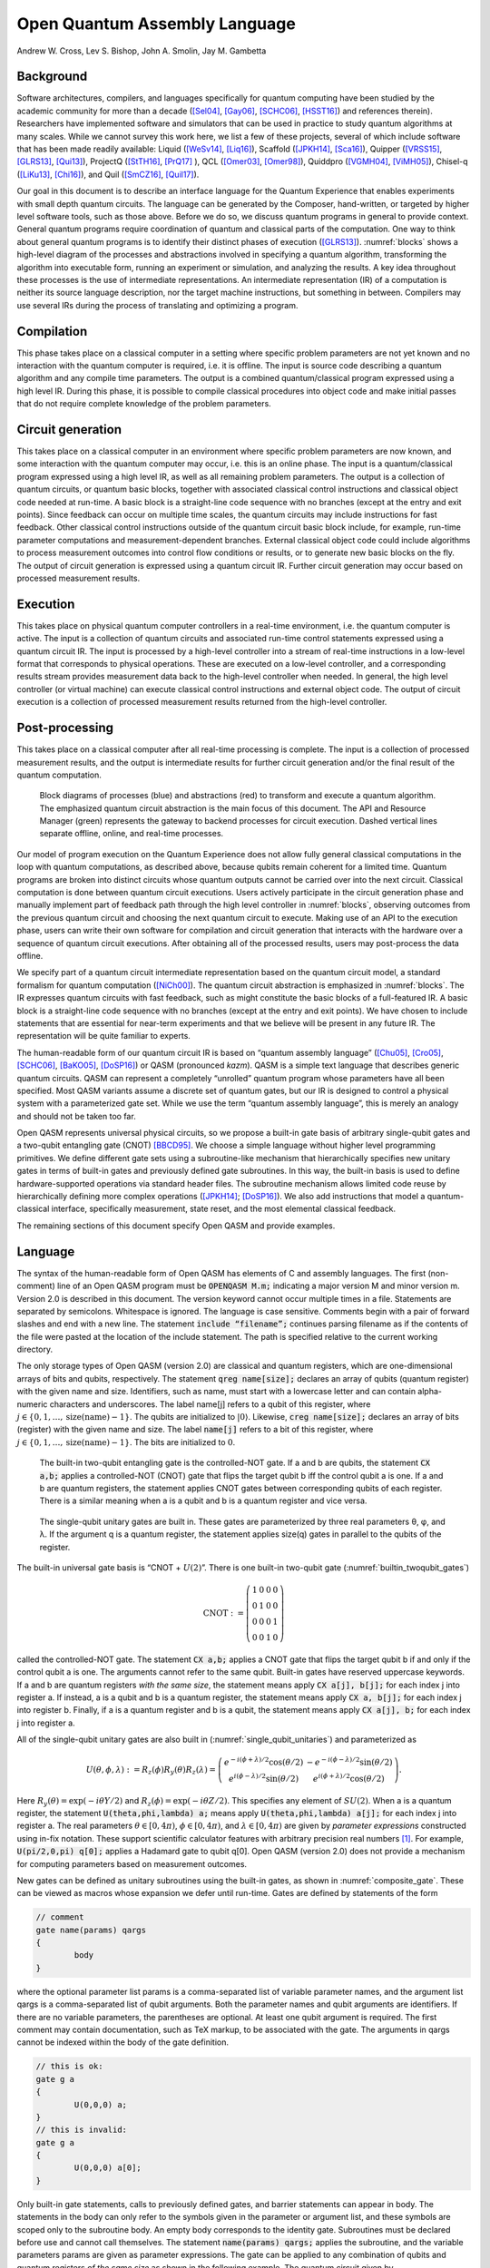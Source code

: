 ==============================
Open Quantum Assembly Language
==============================
Andrew W. Cross, Lev S. Bishop, John A. Smolin, Jay M. Gambetta


Background
==========

Software architectures, compilers, and languages specifically for
quantum computing have been studied by the academic community for more
than a decade ([Sel04]_, [Gay06]_, [SCHC06]_, [HSST16]_) and
references therein). Researchers have implemented software and
simulators that can be used in practice to study quantum algorithms at
many scales. While we cannot survey this work here, we list a few of
these projects, several of which include software that has been made
readily available: Liquid ([WeSv14]_, [Liq16]_), Scaffold ([JPKH14]_,
[Sca16]_), Quipper ([VRSS15]_, [GLRS13]_, [Qui13]_), ProjectQ
([StTH16]_, [PrQ17]_ ), QCL ([Omer03]_, [Omer98]_), Quiddpro
([VGMH04]_, [ViMH05]_), Chisel-q ([LiKu13]_, [Chi16]_), and Quil
([SmCZ16]_, [Quil17]_).

Our goal in this document is to describe an interface language for the
Quantum Experience that enables experiments with small depth quantum
circuits. The language can be generated by the Composer, hand-written,
or targeted by higher level software tools, such as those
above. Before we do so, we discuss quantum programs in general to
provide context.  General quantum programs require coordination of
quantum and classical parts of the computation. One way to think about
general quantum programs is to identify their distinct phases of
execution ([GLRS13]_). :numref:`blocks` shows a high-level diagram of
the processes and abstractions involved in specifying a quantum
algorithm, transforming the algorithm into executable form, running an
experiment or simulation, and analyzing the results. A key idea
throughout these processes is the use of intermediate
representations. An intermediate representation (IR) of a computation
is neither its source language description, nor the target machine
instructions, but something in between. Compilers may use several IRs
during the process of translating and optimizing a program.

Compilation
===========

This phase takes place on a classical computer in a setting where
specific problem parameters are not yet known and no interaction with
the quantum computer is required, i.e. it is offline.  The input is
source code describing a quantum algorithm and any compile time
parameters. The output is a combined quantum/classical program
expressed using a high level IR. During this phase, it is possible to
compile classical procedures into object code and make initial passes
that do not require complete knowledge of the problem parameters.

Circuit generation
==================

This takes place on a classical computer in an environment where
specific problem parameters are now known, and some interaction with
the quantum computer may occur, i.e. this is an online phase. The
input is a quantum/classical program expressed using a high level IR,
as well as all remaining problem parameters. The output is a
collection of quantum circuits, or quantum basic blocks, together with
associated classical control instructions and classical object code
needed at run-time. A basic block is a straight-line code sequence
with no branches (except at the entry and exit points). Since feedback
can occur on multiple time scales, the quantum circuits may include
instructions for fast feedback. Other classical control instructions
outside of the quantum circuit basic block include, for example,
run-time parameter computations and measurement-dependent branches.
External classical object code could include algorithms to process
measurement outcomes into control flow conditions or results, or to
generate new basic blocks on the fly. The output of circuit generation
is expressed using a quantum circuit IR. Further circuit generation
may occur based on processed measurement results.

Execution
=========

This takes place on physical quantum computer controllers
in a real-time environment, i.e. the quantum computer is active. The
input is a collection of quantum circuits and associated run-time
control statements expressed using a quantum circuit IR. The input is
processed by a high-level controller into a stream of real-time
instructions in a low-level format that corresponds to physical
operations. These are executed on a low-level controller, and a
corresponding results stream provides measurement data back to the
high-level controller when needed. In general, the high level controller
(or virtual machine) can execute classical control instructions and
external object code. The output of circuit execution is a collection of
processed measurement results returned from the high-level controller.

Post-processing
===============

This takes place on a classical computer after all
real-time processing is complete. The input is a collection of processed
measurement results, and the output is intermediate results for further
circuit generation and/or the final result of the quantum computation.

.. figure:: figs/blocks.png
	 :name: blocks
	 :width: 17.00000cm

	 Block diagrams of processes (blue) and abstractions (red) to
	 transform and execute a quantum algorithm. The emphasized quantum
	 circuit abstraction is the main focus of this document. The API and
	 Resource Manager (green) represents the gateway to backend processes
	 for circuit execution. Dashed vertical lines separate offline,
	 online, and real-time processes.

Our model of program execution on the Quantum Experience does not allow
fully general classical computations in the loop with quantum
computations, as described above, because qubits remain coherent for a
limited time. Quantum programs are broken into distinct circuits whose
quantum outputs cannot be carried over into the next circuit. Classical
computation is done between quantum circuit executions. Users actively
participate in the circuit generation phase and manually implement part
of feedback path through the high level controller in
:numref:`blocks`, observing outcomes from the previous quantum circuit
and choosing the next quantum circuit to execute. Making use of an API
to the execution phase, users can write their own software for
compilation and circuit generation that interacts with the hardware over
a sequence of quantum circuit executions. After obtaining all of the
processed results, users may post-process the data offline.

We specify part of a quantum circuit intermediate representation based
on the quantum circuit model, a standard formalism for quantum
computation ([NiCh00]_). The quantum circuit abstraction
is emphasized in :numref:`blocks`. The IR expresses quantum circuits
with fast feedback, such as might constitute the basic blocks of a
full-featured IR. A basic block is a straight-line code sequence with no
branches (except at the entry and exit points). We have chosen to
include statements that are essential for near-term experiments and that
we believe will be present in any future IR. The representation will be
quite familiar to experts.

The human-readable form of our quantum circuit IR is based on “quantum
assembly language” ([Chu05]_, [Cro05]_, [SCHC06]_, [BaKO05]_,
[DoSP16]_) or QASM (pronounced *kazm*). QASM is a simple text language
that describes generic quantum circuits. QASM can represent a
completely “unrolled” quantum program whose parameters have all been
specified.  Most QASM variants assume a discrete set of quantum gates,
but our IR is designed to control a physical system with a
parameterized gate set.  While we use the term “quantum assembly
language”, this is merely an analogy and should not be taken too far.

Open QASM represents universal physical circuits, so we propose a
built-in gate basis of arbitrary single-qubit gates and a two-qubit
entangling gate (CNOT) [BBCD95]_. We choose a simple language without
higher level programming primitives. We define different gate sets
using a subroutine-like mechanism that hierarchically specifies new
unitary gates in terms of built-in gates and previously defined gate
subroutines. In this way, the built-in basis is used to define
hardware-supported operations via standard header files. The
subroutine mechanism allows limited code reuse by hierarchically
defining more complex operations ([JPKH14]_; [DoSP16]_). We also add
instructions that model a quantum-classical interface, specifically
measurement, state reset, and the most elemental classical feedback.

The remaining sections of this document specify Open QASM and provide
examples.

.. _section_language:

Language
========

The syntax of the human-readable form of Open QASM has elements of C
and assembly languages. The first (non-comment) line of an Open QASM
program must be :code:`OPENQASM M.m;` indicating a major version M and
minor version m.  Version 2.0 is described in this document. The
version keyword cannot occur multiple times in a file. Statements are
separated by semicolons.  Whitespace is ignored. The language is case
sensitive. Comments begin with a pair of forward slashes and end with
a new line. The statement :code:`include “filename”;` continues parsing
filename as if the contents of the file were pasted at the location of
the include statement. The path is specified relative to the current
working directory.

The only storage types of Open QASM (version 2.0) are classical and
quantum registers, which are one-dimensional arrays of bits and
qubits, respectively. The statement :code:`qreg name[size];` declares
an array of qubits (quantum register) with the given name and
size. Identifiers, such as name, must start with a lowercase letter
and can contain alpha-numeric characters and underscores. The label
name[j] refers to a qubit of this register, where :math:`j\in
\{0,1,\dots,\mathrm{size}(\mathrm{name})-1\}`. The qubits are
initialized to :math:`|0\rangle`. Likewise, :code:`creg name[size];`
declares an array of bits (register) with the given name and size. The
label :code:`name[j]` refers to a bit of this register, where
:math:`j\in \{0,1,\dots,\mathrm{size}(\mathrm{name})-1\}`. The bits
are initialized to :math:`0`.

.. figure:: _static/builtin_twoqubit_gates.png
	 :name: builtin_twoqubit_gates
	 :width: 17.00000cm

	 The built-in two-qubit entangling gate is the controlled-NOT
	 gate. If a and b are qubits, the statement :code:`CX a,b;` applies
	 a controlled-NOT (CNOT) gate that flips the target qubit b iff the
	 control qubit a is one. If a and b are quantum registers, the
	 statement applies CNOT gates between corresponding qubits of each
	 register. There is a similar meaning when a is a qubit and b is a
	 quantum register and vice versa.

.. _single_qubit_unitaries:

.. figure:: _static/single_qubit_unitaries.png
	 :width: 12cm

	 The single-qubit unitary gates are built in. These gates are
	 parameterized by three real parameters θ, φ, and λ. If the argument q
	 is a quantum register, the statement applies size(q) gates in parallel
	 to the qubits of the register.


The built-in universal gate basis is “CNOT + :math:`U(2)`”. There is one
built-in two-qubit gate (:numref:`builtin_twoqubit_gates`)

.. math::

	 \mathrm{CNOT} := \left(\begin{array}{cccc}
	 1 & 0 & 0 & 0 \\
	 0 & 1 & 0 & 0 \\
	 0 & 0 & 0 & 1 \\
	 0 & 0 & 1 & 0 \end{array}\right)

called the controlled-NOT gate. The statement :code:`CX a,b;` applies
a CNOT gate that flips the target qubit b if and only if the control
qubit a is one. The arguments cannot refer to the same qubit. Built-in
gates have reserved uppercase keywords. If a and b are quantum
registers *with the same size*, the statement means apply :code:`CX
a[j], b[j];` for each index j into register a. If instead, a is a
qubit and b is a quantum register, the statement means apply :code:`CX
a, b[j];` for each index j into register b.  Finally, if a is a
quantum register and b is a qubit, the statement means apply :code:`CX
a[j], b;` for each index j into register a.

All of the single-qubit unitary gates are also built in
(:numref:`single_qubit_unitaries`) and parameterized as

.. math::

	U(\theta,\phi,\lambda) := R_z(\phi)R_y(\theta)R_z(\lambda) = \left(\begin{array}{cc}
	e^{-i(\phi+\lambda)/2}\cos(\theta/2) & -e^{-i(\phi-\lambda)/2}\sin(\theta/2) \\
	e^{i(\phi-\lambda)/2}\sin(\theta/2) & e^{i(\phi+\lambda)/2}\cos(\theta/2)
	\end{array}\right).

Here :math:`R_y(\theta)=\mathrm{exp}(-i\theta Y/2)` and
:math:`R_z(\phi)=\mathrm{exp}(-i\theta Z/2)`. This specifies any
element of :math:`SU(2)`. When a is a quantum register, the statement
:code:`U(theta,phi,lambda) a;` means apply :code:`U(theta,phi,lambda)
a[j];` for each index j into register a. The real parameters
:math:`\theta\in [0,4\pi)`, :math:`\phi\in [0,4\pi)`, and
:math:`\lambda\in [0,4\pi)` are given by *parameter expressions*
constructed using in-fix notation. These support scientific calculator
features with arbitrary precision real numbers [1]_. For example,
:code:`U(pi/2,0,pi) q[0];` applies a Hadamard gate to qubit q[0]. Open QASM
(version 2.0) does not provide a mechanism for computing parameters
based on measurement outcomes.

New gates can be defined as unitary subroutines using the built-in
gates, as shown in :numref:`composite_gate`. These can be viewed as
macros whose expansion we defer until run-time. Gates are defined by
statements of the form

.. code-block:: c

		// comment
		gate name(params) qargs
		{
			body
		}


where the optional parameter list params is a comma-separated list of
variable parameter names, and the argument list qargs is a
comma-separated list of qubit arguments. Both the parameter names and
qubit arguments are identifiers. If there are no variable parameters,
the parentheses are optional. At least one qubit argument is required.
The first comment may contain documentation, such as TeX markup, to be
associated with the gate. The arguments in qargs cannot be indexed
within the body of the gate definition.

.. code-block:: c

		// this is ok:
		gate g a
		{
			U(0,0,0) a;
		}
		// this is invalid:
		gate g a
		{
			U(0,0,0) a[0];
		}

Only built-in gate statements, calls to previously defined gates, and
barrier statements can appear in body. The statements in the body can
only refer to the symbols given in the parameter or argument list, and
these symbols are scoped only to the subroutine body. An empty body
corresponds to the identity gate. Subroutines must be declared before
use and cannot call themselves. The statement :code:`name(params)
qargs;` applies the subroutine, and the variable parameters params are
given as parameter expressions. The gate can be applied to any
combination of qubits and quantum registers *of the same size* as
shown in the following example. The quantum circuit given by

.. code-block:: c

		gate g qb0,qb1,qb2,qb3
		{
			// body
		}
		qreg qr0[1];
		qreg qr1[2];
		qreg qr2[3];
		qreg qr3[2];
		g qr0[0],qr1,qr2[0],qr3; // ok
		g qr0[0],qr2,qr1[0],qr3; // error!

has a second-to-last line that means

.. code-block:: sh

	 for j = 0, 1 do
			g qr0[0],qr1[j],qr2[0],qr3[j];

We provide this so that user-defined gates can be applied in parallel
like the built-in gates.

.. figure:: _static/composite_gate.png
	 :name: composite_gate
	 :width: 15.00000cm

	 New gates are defined as unitary subroutines. The gates are applied
	 using the statement :code:`name(params) qargs;` just like the
	 built-in gates. The parentheses are optional if there are no
	 parameters. The gate cu1(θ) corresponds to the unitary matrix
	 diag(1, 1, 1, :math:`e^{iθ}` ) up to a global phase.

.. code:: c

		gate cu1(lambda) a,b
		{
			U(0,0,lambda/2) a;
			CX a,b;
			U(0,0,-lambda/2) b;
			CX a,b;
			U(0,0,lambda/2) b;
		}
		cu1(pi/2) q[0],q[1];

To support gates whose physical implementation may be possible, but
whose definition is unspecified, we provide an “opaque” gate
declaration. This may be used in practice in several instances. For
example, the system may evolve under some fixed but uncharacterized
drift Hamiltonian for some fixed amount of time. The system might be
subject to an :math:`n`-qubit operator whose parameters are
computationally challenging to estimate. The syntax for an opaque gate
declaration is the same as a gate declaration but without a body.

Measurement is shown in :numref:`measure_statement`. The statement
:code:`measure qubit|qreg -> bit|creg;` measures the qubit(s) in the
:math:`Z`-basis and records the measurement outcome(s) by overwriting
the bit(s).  Measurement corresponds to a projection onto one of the
eigenstates of :math:`Z`, and qubit(s) are immediately available for
further quantum computation. Both arguments must be register-type, or
both must be bit-type. If both arguments are register-type and have
the same size, the statement :code:`measure a -> b;` means apply measure a[j]
:math:`\rightarrow` b[j] for each index j into register a.

The :code:`reset qubit|qreg;` statement resets a qubit or quantum register to
the state :math:`|0\rangle`. This corresponds to a partial trace over
those qubits (i.e. discarding them) before replacing them with
:math:`|0\rangle\langle 0|`, as shown in :numref:`reset_statement`.

.. figure:: _static/measure_statement.png
	 :name: measure_statement
	 :width: 17.00000cm

	 The measure statement projectively measures a qubit or each qubit
	 of a quantum register. The measurement projects onto the Z-basis
	 and leaves qubits available for further operations. The top row of
	 circuits depicts single-qubit measurement using the statement
	 :code:`measure q[0] -> c[0];` while the bottom depicts measurement
	 of an entire register using the statement :code:`measure q -> c;`. The
	 center circuit of the top row depicts measurement as the final
	 operation on q[0].

There is one type of classically-controlled quantum operation: the
:code:`if` statement shown in :numref:`if_statement`. The :code:`if`
statement conditionally executes a quantum operation based on the
value of a classical register.  This allows measurement outcomes to
determine future quantum operations.  We choose to have one decision
register for simplicity. This register is interpreted as an integer,
using the bit at index zero as the low order bit. The quantum
operation executes only if the register has the given integer
value. Only quantum operations, i.e. built-in gates, gate (and
opaque) subroutines, preparation, and measurement, can be prefaced
by :code:`if`. A quantum program with a parameter that depends on values
that are known only at run-time can be rewritten using a sequence of
:code:`if` statements. Specifically, for a single-parameter gate with
:math:`n` bits of precision, we may choose to write :math:`2^n`
statements, only one of which is executed, or we can decompose the
parameterized gate into a sequence of :math:`n` conditional gates.

.. figure:: _static/if_statement.png
	 :name: if_statement
	 :width: 11.0cm

	 The :code:`if` statement applies a quantum operation only if a classical
	 register has the indicated integer value. These circuits depict the
	 statement :code:`if(c==3) U(theta, phi, lambda) q[0];`.

.. figure:: _static/reset_statement.png
	 :name: reset_statement
	 :width: 15.0cm

	 The :code:`reset` statement prepares a qubit or quantum register in the
	 state :math:`|0\rangle`.

The :code:`barrier` instruction prevents optimizations from reordering gates
across its source line. For example,

.. code:: c

		CX r[0],r[1];
		h q[0];
		h s[0];
		barrier r,q[0];
		h s[0];
		CX r[1],r[0];
		CX r[0],r[1];

will prevent an attempt to combine the CNOT gates but will allow the
pair of :code:`h s[0];` gates to cancel.

Open QASM statements are summarized in
:numref:`table_qasm_statements`. The grammar is presented in
:ref:`appendix_grammar`.

.. table:: Open QASM language statements (version 2.0)
	 :name: table_qasm_statements

	 +-------------------------------------+---------------------------------------------------+---------------------------+
	 | Statement                           | Description                                       | Example                   |
	 +=====================================+===================================================+===========================+
	 | OPENQASM 2.0;                       | Denotes a file in Open QASM format                | OPENQASM 2.0;             |
	 +-------------------------------------+---------------------------------------------------+---------------------------+
	 | qreg name[size];                    | Declare a named register of qubits                | qreg q[5];                |
	 +-------------------------------------+---------------------------------------------------+---------------------------+
	 | creg name[size];                    | Declare a named register of bits                  | creg c[5];                |
	 +-------------------------------------+---------------------------------------------------+---------------------------+
	 | include “filename”;                 | Open and parse another source file                | include “qelib1.inc”;     |
	 +-------------------------------------+---------------------------------------------------+---------------------------+
	 | gate name(params) qargs             | Declare a unitary gate                            | (see text)                |
	 +-------------------------------------+---------------------------------------------------+---------------------------+
	 | opaque name(params) qargs;          | Declare an opaque gate                            | (see text)                |
	 +-------------------------------------+---------------------------------------------------+---------------------------+
	 | // comment text                     | Comment a line of text                            | // oops!                  |
	 +-------------------------------------+---------------------------------------------------+---------------------------+
	 | U(theta,phi,lambda) qubit\|qreg;    | Apply built-in single qubit gate(s)               | U(pi/2,2\*pi/3,0) q[0];   |
	 +-------------------------------------+---------------------------------------------------+---------------------------+
	 | CX qubit\|qreg,qubit\|qreg;         | Apply built-in CNOT gate(s)                       | CX q[0],q[1];             |
	 +-------------------------------------+---------------------------------------------------+---------------------------+
	 | measure qubit\|qreg -> bit\|creg;   | Make measurement(s) in :math:`Z` basis            | measure q -> c;           |
	 +-------------------------------------+---------------------------------------------------+---------------------------+
	 | reset qubit\|qreg;                  | Prepare qubit(s) in :math:`|0\rangle`             | reset q[0];               |
	 +-------------------------------------+---------------------------------------------------+---------------------------+
	 | gatename(params) qargs;             | Apply a user-defined unitary gate                 | crz(pi/2) q[1],q[0];      |
	 +-------------------------------------+---------------------------------------------------+---------------------------+
	 | if(creg==int) qop;                  | Conditionally apply quantum operation             | if(c==5) CX q[0],q[1];    |
	 +-------------------------------------+---------------------------------------------------+---------------------------+
	 | barrier qargs;                      | Prevent transformations across this source line   | barrier q[0],q[1];        |
	 +-------------------------------------+---------------------------------------------------+---------------------------+



This must appear as the first non-comment line of the file.

The parameters theta, phi, and lambda are given by *parameter
expressions*; see text and :ref:`appendix_grammar`.

Examples
========

This section gives several examples of quantum circuits expressed in
Open QASM (version 2.0). The circuits use a gate basis defined for the
Quantum Experience.

Quantum Experience standard header
----------------------------------

The Quantum Experience standard header defines the gates that are
implemented by the hardware, gates that appear in the Quantum Experience
composer, and a hierarchy of additional user-defined gates. Our approach
is to define physical gates that the hardware implements in terms of the
abstract gates U and CX. The current physical gates supported by the
Quantum Experience are a superset of the abstract gates, but this is not
true of all physical gate sets and devices. Choosing to use abstract
gates merely to define physical gates gives some flexibility to add or
change physical gates at a later time without changing Open QASM. We
believe this approach is preferable to invisibly compiling abstract
gates to physical gates or to changing the underlying set of abstract
gates whenever the hardware changes.

The Quantum Experience currently implements the controlled-NOT gate via
the cross-resonance interaction and implements three distinct types of
single-qubit gates. The one-parameter gate

.. math:: u_1(\lambda) := \mathrm{diag}(1,e^{i\lambda}) \sim U(0,0,\lambda) = R_z(\lambda)

changes the phase of a carrier without applying any pulses. The symbol
“:math:`\sim`” denotes equivalence up to a global phase. The gate

.. math:: u_2(\phi,\lambda) := U(\pi/2,\phi,\lambda) = R_z(\phi+\frac{\pi}{2})R_x(\pi/2)R_z(\lambda-\frac{\pi}{2})

uses a single :math:`\pi/2`-pulse. The most general single-qubit gate

.. math:: u_3(\theta,\phi,\lambda) := U(\theta,\phi,\lambda) = R_z(\phi+3\pi)R_x(\pi/2)R_z(\theta+\pi)R_x(\pi/2)R_z(\lambda)

uses a pair of :math:`\pi/2`-pulses.

Quantum teleportation
---------------------

.. figure:: _static/teleport.*
	 :name: teleport

	 Example of quantum teleportation. Qubit q[0] is prepared by
	 :code:`U(0.3,0.2,0.1) q[0];` and teleported to q[2].

Quantum teleportation (:numref:`teleport`) demonstrates
conditional application of future gates based on prior measurement
outcomes.

Quantum Fourier transform
-------------------------

.. figure:: _static/fft4q.*
	 :name: fft4q

	 Example of a 4-qubit quantum Fourier transform. The circuit applies
	 the QFT to :math:`|1010\rangle` and measures in the computational
	 basis. The output is read in reverse order c[3], c[2], c[1], c[0].


The quantum Fourier transform (QFT, :numref:`fft4q`) demonstrates
parameter passing to gate subroutines. This circuit applies the QFT to
the state :math:`|q_0 q_1 q_2 q_3\rangle=|1010\rangle` and measures in
the computational basis.

Inverse QFT followed by measurement
-----------------------------------

.. figure:: _static/ifft4q.*
	 :name: ifft4q

	 Example of a 4-qubit inverse quantum Fourier transform followed by
	 mea- surement. In this case, the measurement commutes with the
	 controls of the cu1 gates and can be rewritten as shown (see Figure
	 3.3 in [Mer07]_). The circuit applies the inverse QFT to the uniform
	 superposition and measures in the computational basis.

If the qubits are all measured after the inverse QFT, the measurement
commutes with the controls of the cu1 gates, and those gates can be
replaced by classically-controlled single qubit rotations (see for
example Figure 3.3 in [Mer07]_). The example demonstrates how to
implement this classical control using conditional gates.

Alternatively, we can decompose the rotations and apply them using fewer
statements but more quantum gates. The corresponding circuit for this
example is shown in :numref:`ifft4q`.

Ripple-carry adder
------------------

.. figure:: _static/ripple_adder.*
	 :name: ripple_adder

	 Example of a quantum ripple-carry adder from [CDKM04]_. This circuit
	 prepares a = 1, b = 15 and computes the sum into b with an output
	 carry cout[0].

The ripple-carry adder [CDKM04]_ (Cuccaro et al. 2004) shown in
:numref:`ripple_adder` exhibits hierarchical use of gate subroutines.

Randomized benchmarking
-----------------------

.. figure:: _static/rb2q.*
	 :name: rb2q

	 Example of a two-qubit randomized benchmarking (RB) sequence over
	 the basis hH, S, CZ, X, Y, Zi. Barriers separate the implementations
	 of each Clifford gate. An RB experiment consists of many
	 sequences. Each sequence runs some number of times (“shots”).

A complete randomized benchmarking experiment could be described by a
high level program. After passing through the upper phases of
compilation, the program consists of many quantum circuits and
associated classical control. Benchmarking is a particularly simple
example because there is no data dependence between these quantum
circuits.

Each circuit is a sequence of random Clifford gates composed from a set
of basic gates (:numref:`rb2q` uses the gate set h, s, cz, and
Paulis). If the gate set differs from the built-in gate set, new gates
can be defined using the gate statement. Each of the randomly-chosen
Clifford gates is separated from prior and future gates by barrier
instructions to prevent the sequence from simplifying to the identity as
a result of subsequent transformations.

Quantum process tomography
--------------------------

.. figure:: _static/tomography1q.*
	 :name: tomography1q

	 Example of a single-qubit quantum process tomography circuit. The
	 pre and post gates are described by a higher-level program that
	 generates intermediate code containing several independent
	 circuits. Each circuit is executed some number of times (“shots”) to
	 compute statistics from which the h gate process is
	 reconstructed. Barriers separate the process under study from the pre-
	 and post- gates.

As in randomized benchmarking, a high-level program describes a quantum
process tomography (QPT) experiment. Each program compiles to
intermediate code with several independent quantum circuits that can
each be described using Open QASM (version 2.0). :numref:`tomography1q`
shows QPT of a Hadamard gate. Each circuit is identical except for the
definitions of the pre and post gates. The empty definitions in the
current example are placeholders that define identity gates. For
textbook QPT, the pre and post gates are both taken from the set
:math:`\{I,H,SH\}` to prepare :math:`|0\rangle`, :math:`|+\rangle`, and
:math:`|+i\rangle` and measure in the :math:`Z`, :math:`X`, and
:math:`Y` basis.

Quantum error-correction
------------------------

.. figure:: _static/bit_flip_repetition_code.*
	 :name: bit_flip_repetition_code

	 Example of a quantum bit-flip repetition code. The circuit begins
	 with the (classical) encoded state :math:`|000\rangle`, applies an
	 error on q[0], and uses feedback on a syndrome measurement to
	 correct the error.

This example of the 3-bit quantum repetition code
(:numref:`bit_flip_repetition_code`) demonstrates how Open QASM
(version 2.0) can express simple quantum error-correction circuits.

Acknowledgements
================

This document represents ideas and contributions from the IBM Quantum
Computing group as a whole. We acknowledge suggestions and discussions
with the IBM Quantum Experience community ([IQE16]_). We thank Abigail
Cross for typesetting the figures and proof-reading the document. We
thank Tom Draper and Sandy Kutin for the
:math:`\langle\mathrm{q}|\mathrm{pic}\rangle` package ([DaKu16]_),
which was used for initial typesetting of the quantum circuits.  We
acknowledge partial support from the IBM Research Frontiers Institute.


.. _appendix_grammar:

Open QASM Grammar
=================

.. productionlist::
	 mainprogram: "OPENQASM" real ";" program
	 program: statement | program statement
	 statement: decl
						:| gatedecl goplist }
						:| gatedecl }
						:| "opaque" id idlist ";"
						:| "opaque" id "( )" idlist ";"
						:| "opaque" id "(" idlist ")" idlist ";"
						:| qop
						:| "if (" id "==" nninteger ")" qop
						:| "barrier" anylist ";"
	 decl: "qreg" id [ nninteger ] ";" | "creg" id [ nninteger ] ";"
	 gatedecl: "gate" id idlist {
					 :| "gate" id "( )" idlist {
					 :| "gate" id "(" idlist ")" idlist {
	 goplist: uop
					:| "barrier" idlist ";"
					:| goplist uop
					:| goplist "barrier" idlist ";"
	 qop: uop
			:| "measure" argument "->" argument ";"
			:| "reset" argument ";"
	 uop: "U (" explist ")" argument ";"
			:| "CX" argument "," argument ";"
			:| id anylist ";" | id "( )" anylist ";"
			:| id "(" explist ")" anylist ";"
	 anylist: idlist | mixedlist
	 idlist: id | idlist "," id
	 mixedlist: id [ nninteger ] | miedlist "," id
						:| mixedlist "," id [ nninteger ]
						:| idlist "," id [ nninteger ]
	 argument: id | id [ nninteger ]
	 explist: exp | explist "," exp
	 exp: real | nninteger | "pi" | id
			:| exp + exp | exp - exp | exp * exp
			:| exp / exp | -exp | exp ^ exp
			:| "(" exp ")" | unaryop "(" exp ")"
	 unaryop: "sin" | "cos" | "tan" | "exp" | "ln" | "sqrt"

This is a simplified grammar for Open QASM presented in Backus-Naur
form. The unlisted productions :math:`\langle\mathrm{id}\rangle`,
:math:`\langle\mathrm{real}\rangle` and
:math:`\langle\mathrm{nninteger}\rangle` are defined by the regular
expressions:

::

		id        := [a-z][A-Za-z0-9_]*
		real      := ([0-9]+\.[0-9]*|[0-9]*\.[0-9]+)([eE][-+]?[0-9]+)?
		nninteger := [1-9]+[0-9]*|0

Not all programs produced using this grammar are valid Open QASM
circuits. As explained in :ref:`section_language`, there are additional rules
concerning valid arguments, parameters, declarations, and identifiers,
as well as the standard operator precedence rules in the parameter
expressions.

References
==========

.. [BaKO05] Balensiefer, S., L. Kreger-Stickles, and M. Oskin. 2005. “QUALE: Quantum
						Architecture Layout Evaluator.” *Proc. SPIE 5815, Quantum Information
						and Computation III*, no. 103.

.. [BBCD95] Barenco, A., C. Bennett, R. Cleve, D. DiVincenzo, N. Margolus, P. Shor,
						T. Sleator, J. Smolin, and H. Weinfurter. 1995. “Elementary Gates for
						Quantum Computation.” *Phys. Rev. A* 52 (3457).


.. [Chi16] “Chisel: Constructing Hardware in a Scala Embedded Language.” 2016.
							https://chisel.eecs.berkeley.edu/.


.. [Chu05] Chuang, I. 2005. “Qasm2circ.”
					 http://www.media.mit.edu/quanta/qasm2circ/.

.. [Sca16] “Compilation, Analysis and Optimization Framework for the Scaffold
					 Quantum Programming Language.” 2016. https://github.com/epiqc/ScaffCC.

.. [Cro05] Cross, A. 2005. “Qasm-Tools.”
					 http://www.media.mit.edu/quanta/quanta-web/projects/qasm-tools/.

.. [CDKM04] Cuccaro, S., T. Draper, S. Kutin, and D. Moulton. 2004. “A New Quantum
						Ripple-Carry Addition Circuit.” *ArXiv:quant-Ph/0410184*.

.. [StTH16] D. S. Steiger, M. Troyer, T. Häner. 2016. “ProjectQ: An Open Source
						Software Framework for Quantum Computing.” *ArXiv:1612.08091*.

.. [DoSP16] Dousti, M., A. Shafaei, and M. Pedram. 2016. “Squash 2: A Hierarchical
						Scalable Quantum Mapper Considering Ancilla Sharing.” *Quant. Inf.
						Comp.* 16 ((4)).

.. [DaKu16] Draper, T., and S. Kutin. 2016.
						“\ :math:`\langle\mathrm{q}|\mathrm{pic}\rangle`: Quantum Circuit
						Diagrams in Latex.” https://github.com/qpic/qpic.


.. [Gay06] Gay, S. 2006. “Quantum Programming Languages: Survey and Bibliography.”
					 *Math. Structures in Computer Science* 16: 581–600.

.. [GLRS13] Green, A. S., P. LeFanu Lumsdaine, N. J. Ross, P. Selinger, and B.
						Valiron. 2013. “Quipper: A Scalable Quantum Programming Language.” *ACM
						SIGPLAN Notices*, no. 48(6): 333–42.

.. [HSST16] Häner, T., D. Steiger, K. Svore, and M. Troyer. 2016. “A Software
						Methodology for Compiling Quantum Programs.” *Arxiv:1604.01401*.

.. [JPKH14] JavadiAbhari, A., S. Patil, D. Kudrow, J. Heckey, A. Lvov, F. Chong, and
						M. Martonosi. 2014. “ScaffCC: A Framework for Compilation and Analysis
						of Quantum Computing Programs.” *ACM International Conference on
						Computing Frontiers (CF 2014)*.

.. [Liq16] “LIQ\ :math:`Ui|\rangle`: The Language Integrated Quantum Operations
					 Simulator.” 2016. http://stationq.github.io/Liquid/.

.. [LiKu13] Liu, X., and J. Kubiatowicz. 2013. “Chisel-Q: Designing Quantum Circuits
						with a Scala Embedded Language.” *IEEE 31st International Conference on
						Computer Design (ICCD)*.


.. [Mer07] Mermin, N. D. 2007. *Quantum Computer Science*. Cambridge.


.. [NiCh00] Nielsen, M., and I. Chuang. 2000. *Quantum Computation and Quantum
						Information*. Cambridge University Press.

.. [Omer98] Omer, B. 1998. “QCL – a Programming Language for Quantum Computers.”
						http://tph.tuwien.ac.at/~oemer/qcl.html.


.. [Omer03] 2003. “Structured Quantum Programming.” *Vienna University of
						Technology, Ph. D. Thesis*.


.. [PrQ17] “ProjectQ.” 2017. https://projectq.ch.

.. [Quil17] "Quil." 2017. https://github.com/rigetticomputing/pyquil.					 

.. [Sel04] Selinger, P. 2004. “A Brief Survey of Quantum Programming Languages.”
					 *Proc. Seventh Int’l Symp. Functional and Logic Programming*, 1–6.

.. [SCHC06] Svore, K., A. Cross, A. Aho, I. Chuang, and I. Markov. 2006. “A Layered
						Software Architecture for Quantum Computing Design Tools.” *IEEE
						Computer*, no. 39(1): 74–83.

.. [SmCZ16] R. Smith and M. Curtis and W. Zeng. 2016. "A Practical Quantum Instruction Set Architecture."
						*arXiv:1608.03355*.

.. [IQE16] “The IBM Quantum Experience.” 2016.
					 http://www.research.ibm.com/quantum/.

.. [Qui13] “The Quipper Language.” 2013.
					 http://www.mathstat.dal.ca/~selinger/quipper/.

.. [VRSS15] Valiron, B., N. Ross, P. Selinger, D. Scott Alexander, and J. Smith.
						2015. “Programming the Quantum Future.” *Communications of the ACM* 58
						(8): 52–61.

.. [ViMH05] Viamontes, G. F., I. L. Markov, and J. P. Hayes. 2005. “Graph-Based
						Simulation of Quantum Computation in the Density Matrix Representation.”
						*Quant. Inf. Comp.* 5 (2): 113–30.

.. [VGMH04] Viamontes, G., H. Garcia, I. Markov, and J. Hayes. 2004. “QuIDDPro:
						High-Performance Quantum Circuit Simulation.”
						http://vlsicad.eecs.umich.edu/Quantum/qp/.

.. [WeSv14] Wecker, D., and K. Svore. 2014. “LIQ\ :math:`Ui|\rangle`: A Software
						Design Architecture and Domain-Specific Language for Quantum Computing.”
						*ArXiv:1402.4467*.


.. [1]
	 Features include scientific notation; real arithmetic; logarithmic,
	 trigonometic, and exponential functions; square roots; and the
	 built-in constant :math:`\pi`. The Quantum Experience uses a double
	 precision floating point type for real numbers.
